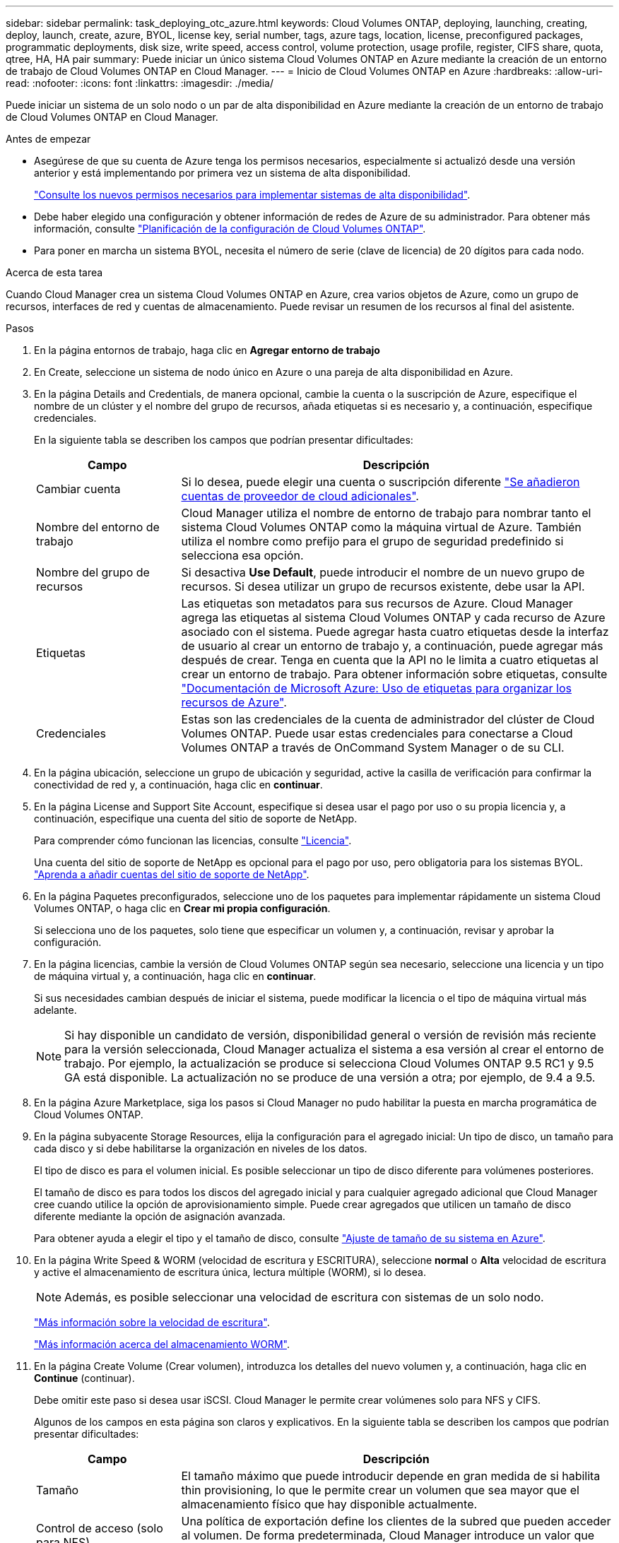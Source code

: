 ---
sidebar: sidebar 
permalink: task_deploying_otc_azure.html 
keywords: Cloud Volumes ONTAP, deploying, launching, creating, deploy, launch, create, azure, BYOL, license key, serial number, tags, azure tags, location, license, preconfigured packages, programmatic deployments, disk size, write speed, access control, volume protection, usage profile, register, CIFS share, quota, qtree, HA, HA pair 
summary: Puede iniciar un único sistema Cloud Volumes ONTAP en Azure mediante la creación de un entorno de trabajo de Cloud Volumes ONTAP en Cloud Manager. 
---
= Inicio de Cloud Volumes ONTAP en Azure
:hardbreaks:
:allow-uri-read: 
:nofooter: 
:icons: font
:linkattrs: 
:imagesdir: ./media/


[role="lead"]
Puede iniciar un sistema de un solo nodo o un par de alta disponibilidad en Azure mediante la creación de un entorno de trabajo de Cloud Volumes ONTAP en Cloud Manager.

.Antes de empezar
* Asegúrese de que su cuenta de Azure tenga los permisos necesarios, especialmente si actualizó desde una versión anterior y está implementando por primera vez un sistema de alta disponibilidad.
+
link:reference_new_occm.html#support-for-cloud-volumes-ontap-9-5-in-azure["Consulte los nuevos permisos necesarios para implementar sistemas de alta disponibilidad"].

* Debe haber elegido una configuración y obtener información de redes de Azure de su administrador. Para obtener más información, consulte link:task_planning_your_config.html["Planificación de la configuración de Cloud Volumes ONTAP"].
* Para poner en marcha un sistema BYOL, necesita el número de serie (clave de licencia) de 20 dígitos para cada nodo.


.Acerca de esta tarea
Cuando Cloud Manager crea un sistema Cloud Volumes ONTAP en Azure, crea varios objetos de Azure, como un grupo de recursos, interfaces de red y cuentas de almacenamiento. Puede revisar un resumen de los recursos al final del asistente.

.Pasos
. En la página entornos de trabajo, haga clic en *Agregar entorno de trabajo*
. En Create, seleccione un sistema de nodo único en Azure o una pareja de alta disponibilidad en Azure.
. En la página Details and Credentials, de manera opcional, cambie la cuenta o la suscripción de Azure, especifique el nombre de un clúster y el nombre del grupo de recursos, añada etiquetas si es necesario y, a continuación, especifique credenciales.
+
En la siguiente tabla se describen los campos que podrían presentar dificultades:

+
[cols="25,75"]
|===
| Campo | Descripción 


| Cambiar cuenta | Si lo desea, puede elegir una cuenta o suscripción diferente link:task_adding_cloud_accounts.html#setting-up-and-adding-azure-accounts-to-cloud-manager["Se añadieron cuentas de proveedor de cloud adicionales"]. 


| Nombre del entorno de trabajo | Cloud Manager utiliza el nombre de entorno de trabajo para nombrar tanto el sistema Cloud Volumes ONTAP como la máquina virtual de Azure. También utiliza el nombre como prefijo para el grupo de seguridad predefinido si selecciona esa opción. 


| Nombre del grupo de recursos | Si desactiva *Use Default*, puede introducir el nombre de un nuevo grupo de recursos. Si desea utilizar un grupo de recursos existente, debe usar la API. 


| Etiquetas | Las etiquetas son metadatos para sus recursos de Azure. Cloud Manager agrega las etiquetas al sistema Cloud Volumes ONTAP y cada recurso de Azure asociado con el sistema. Puede agregar hasta cuatro etiquetas desde la interfaz de usuario al crear un entorno de trabajo y, a continuación, puede agregar más después de crear. Tenga en cuenta que la API no le limita a cuatro etiquetas al crear un entorno de trabajo. Para obtener información sobre etiquetas, consulte https://azure.microsoft.com/documentation/articles/resource-group-using-tags/["Documentación de Microsoft Azure: Uso de etiquetas para organizar los recursos de Azure"^]. 


| Credenciales | Estas son las credenciales de la cuenta de administrador del clúster de Cloud Volumes ONTAP. Puede usar estas credenciales para conectarse a Cloud Volumes ONTAP a través de OnCommand System Manager o de su CLI. 
|===
. En la página ubicación, seleccione un grupo de ubicación y seguridad, active la casilla de verificación para confirmar la conectividad de red y, a continuación, haga clic en *continuar*.
. En la página License and Support Site Account, especifique si desea usar el pago por uso o su propia licencia y, a continuación, especifique una cuenta del sitio de soporte de NetApp.
+
Para comprender cómo funcionan las licencias, consulte link:concept_licensing.html["Licencia"].

+
Una cuenta del sitio de soporte de NetApp es opcional para el pago por uso, pero obligatoria para los sistemas BYOL. link:task_adding_nss_accounts.html["Aprenda a añadir cuentas del sitio de soporte de NetApp"].

. En la página Paquetes preconfigurados, seleccione uno de los paquetes para implementar rápidamente un sistema Cloud Volumes ONTAP, o haga clic en *Crear mi propia configuración*.
+
Si selecciona uno de los paquetes, solo tiene que especificar un volumen y, a continuación, revisar y aprobar la configuración.

. En la página licencias, cambie la versión de Cloud Volumes ONTAP según sea necesario, seleccione una licencia y un tipo de máquina virtual y, a continuación, haga clic en *continuar*.
+
Si sus necesidades cambian después de iniciar el sistema, puede modificar la licencia o el tipo de máquina virtual más adelante.

+

NOTE: Si hay disponible un candidato de versión, disponibilidad general o versión de revisión más reciente para la versión seleccionada, Cloud Manager actualiza el sistema a esa versión al crear el entorno de trabajo. Por ejemplo, la actualización se produce si selecciona Cloud Volumes ONTAP 9.5 RC1 y 9.5 GA está disponible. La actualización no se produce de una versión a otra; por ejemplo, de 9.4 a 9.5.

. En la página Azure Marketplace, siga los pasos si Cloud Manager no pudo habilitar la puesta en marcha programática de Cloud Volumes ONTAP.
. En la página subyacente Storage Resources, elija la configuración para el agregado inicial: Un tipo de disco, un tamaño para cada disco y si debe habilitarse la organización en niveles de los datos.
+
El tipo de disco es para el volumen inicial. Es posible seleccionar un tipo de disco diferente para volúmenes posteriores.

+
El tamaño de disco es para todos los discos del agregado inicial y para cualquier agregado adicional que Cloud Manager cree cuando utilice la opción de aprovisionamiento simple. Puede crear agregados que utilicen un tamaño de disco diferente mediante la opción de asignación avanzada.

+
Para obtener ayuda a elegir el tipo y el tamaño de disco, consulte link:task_planning_your_config.html#sizing-your-system-in-azure["Ajuste de tamaño de su sistema en Azure"].

. En la página Write Speed & WORM (velocidad de escritura y ESCRITURA), seleccione *normal* o *Alta* velocidad de escritura y active el almacenamiento de escritura única, lectura múltiple (WORM), si lo desea.
+

NOTE: Además, es posible seleccionar una velocidad de escritura con sistemas de un solo nodo.

+
link:task_planning_your_config.html#choosing-a-write-speed["Más información sobre la velocidad de escritura"].

+
link:concept_worm.html["Más información acerca del almacenamiento WORM"].

. En la página Create Volume (Crear volumen), introduzca los detalles del nuevo volumen y, a continuación, haga clic en *Continue* (continuar).
+
Debe omitir este paso si desea usar iSCSI. Cloud Manager le permite crear volúmenes solo para NFS y CIFS.

+
Algunos de los campos en esta página son claros y explicativos. En la siguiente tabla se describen los campos que podrían presentar dificultades:

+
[cols="25,75"]
|===
| Campo | Descripción 


| Tamaño | El tamaño máximo que puede introducir depende en gran medida de si habilita thin provisioning, lo que le permite crear un volumen que sea mayor que el almacenamiento físico que hay disponible actualmente. 


| Control de acceso (solo para NFS) | Una política de exportación define los clientes de la subred que pueden acceder al volumen. De forma predeterminada, Cloud Manager introduce un valor que proporciona acceso a todas las instancias de la subred. 


| Permisos y usuarios/grupos (solo para CIFS) | Estos campos permiten controlar el nivel de acceso a un recurso compartido para usuarios y grupos (también denominados listas de control de acceso o ACL). Es posible especificar usuarios o grupos de Windows locales o de dominio, o usuarios o grupos de UNIX. Si especifica un nombre de usuario de Windows de dominio, debe incluir el dominio del usuario con el formato domain\username. 


| Política de Snapshot | Una política de copia de Snapshot especifica la frecuencia y el número de copias de Snapshot de NetApp creadas automáticamente. Una copia snapshot de NetApp es una imagen del sistema de archivos puntual que no afecta al rendimiento y requiere un almacenamiento mínimo. Puede elegir la directiva predeterminada o ninguna. Es posible que no elija ninguno para los datos transitorios: Por ejemplo, tempdb para Microsoft SQL Server. 
|===
+
En la siguiente imagen, se muestra la página volumen rellenada para el protocolo CIFS:

+
image:screenshot_cot_vol.gif["Captura de pantalla: Muestra la página volumen rellenada para una instancia de Cloud Volumes ONTAP."]

. Si eligió el protocolo CIFS, configure un servidor CIFS en la página CIFS Setup:
+
[cols="25,75"]
|===
| Campo | Descripción 


| DNS Dirección IP principal y secundaria | Las direcciones IP de los servidores DNS que proporcionan resolución de nombres para el servidor CIFS. Los servidores DNS enumerados deben contener los registros de ubicación de servicio (SRV) necesarios para localizar los servidores LDAP de Active Directory y los controladores de dominio del dominio al que se unirá el servidor CIFS. 


| Dominio de Active Directory al que unirse | El FQDN del dominio de Active Directory (AD) al que desea que se una el servidor CIFS. 


| Credenciales autorizadas para unirse al dominio | Nombre y contraseña de una cuenta de Windows con privilegios suficientes para agregar equipos a la unidad organizativa (OU) especificada dentro del dominio AD. 


| Nombre NetBIOS del servidor CIFS | Nombre de servidor CIFS que es único en el dominio de AD. 


| Unidad organizacional | La unidad organizativa del dominio AD para asociarla con el servidor CIFS. El valor predeterminado es CN=Computers. 


| Dominio DNS | El dominio DNS para la máquina virtual de almacenamiento (SVM) de Cloud Volumes ONTAP. En la mayoría de los casos, el dominio es el mismo que el dominio de AD. 


| Servidor NTP | Seleccione *usar dominio de Active Directory* para configurar un servidor NTP mediante el DNS de Active Directory. Si necesita configurar un servidor NTP con una dirección diferente, debe usar la API. Consulte link:api.html["Guía para desarrolladores de API de Cloud Manager"^] para obtener más detalles. 
|===
. En la página Usage Profile, Disk Type y Tiering Policy, elija si desea habilitar las funciones de eficiencia del almacenamiento y cambiar la política de organización en niveles, si es necesario.
+

NOTE: El almacenamiento por niveles solo es compatible con sistemas de un solo nodo.

+
Para obtener más información, consulte link:task_planning_your_config.html#choosing-a-volume-usage-profile["Descripción de los perfiles de uso de volumen"] y.. link:concept_data_tiering.html["Información general sobre organización en niveles de datos"].

. En la página revisar y aprobar, revise y confirme las selecciones:
+
.. Consulte los detalles de la configuración.
.. Haga clic en *más información* para consultar detalles sobre el soporte técnico y los recursos de Azure que adquirirá Cloud Manager.
.. Active las casillas de verificación *comprendo...*.
.. Haga clic en *Ir*.




.Resultado
Cloud Manager pone en marcha el sistema Cloud Volumes ONTAP. Puede realizar un seguimiento del progreso en la línea de tiempo.

Si tiene algún problema con la implementación del sistema Cloud Volumes ONTAP, revise el mensaje de error. También puede seleccionar el entorno de trabajo y hacer clic en *Volver a crear entorno*.

Para obtener más ayuda, vaya a. https://mysupport.netapp.com/cloudontap["Soporte Cloud Volumes ONTAP de NetApp"^].

.Después de terminar
* Si ha aprovisionado un recurso compartido CIFS, proporcione permisos a usuarios o grupos a los archivos y carpetas y compruebe que esos usuarios pueden acceder al recurso compartido y crear un archivo.
* Si desea aplicar cuotas a los volúmenes, use System Manager o la interfaz de línea de comandos.
+
Las cuotas le permiten restringir o realizar un seguimiento del espacio en disco y del número de archivos que usan un usuario, un grupo o un qtree.


